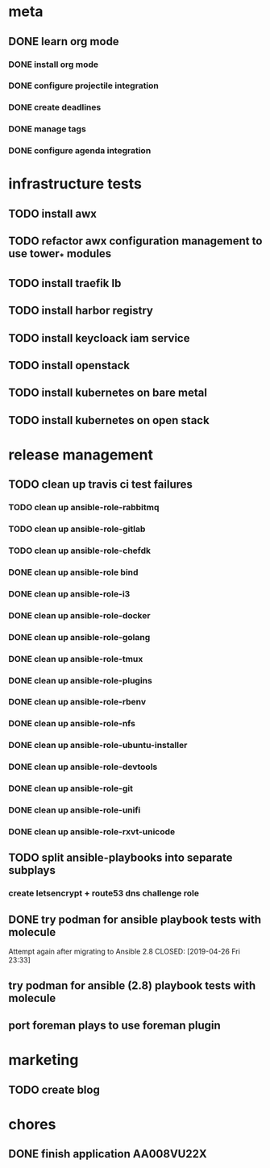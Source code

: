 * meta
** DONE learn org mode
   CLOSED: [2019-04-18 Thu 23:18]
*** DONE install org mode
    CLOSED: [2019-04-16 Tue 23:49]
*** DONE configure projectile integration
    CLOSED: [2019-04-16 Tue 23:50]
*** DONE create deadlines
    CLOSED: [2019-04-17 Wed 00:04] DEADLINE: <2019-04-17 Wed>
*** DONE manage tags
    CLOSED: [2019-04-17 Wed 00:08]
*** DONE configure agenda integration
    CLOSED: [2019-04-18 Thu 00:50]


* infrastructure tests
** TODO install awx
** TODO refactor awx configuration management to use tower_* modules
** TODO install traefik lb
** TODO install harbor registry
** TODO install keycloack iam service
** TODO install openstack
** TODO install kubernetes on bare metal
** TODO install kubernetes on open stack

* release management
** TODO clean up travis ci test failures
*** TODO clean up ansible-role-rabbitmq
*** TODO clean up ansible-role-gitlab
*** TODO clean up ansible-role-chefdk
*** DONE clean up ansible-role bind
    CLOSED: [2019-04-23 Tue 22:54]
*** DONE clean up ansible-role-i3
    CLOSED: [2019-04-22 Mon 22:28]
*** DONE clean up ansible-role-docker
    CLOSED: [2019-04-21 Sun 17:44]
*** DONE clean up ansible-role-golang
    CLOSED: [2019-04-21 Sun 15:45]
*** DONE clean up ansible-role-tmux
    CLOSED: [2019-04-17 Wed 23:50] SCHEDULED: <2019-04-17 Wed>
*** DONE clean up ansible-role-plugins
    CLOSED: [2019-04-18 Thu 19:24]
*** DONE clean up ansible-role-rbenv
    CLOSED: [2019-04-18 Thu 22:50]
*** DONE clean up ansible-role-nfs
    CLOSED: [2019-04-20 Sat 23:12]
*** DONE clean up ansible-role-ubuntu-installer
    CLOSED: [2019-04-18 Thu 19:12] SCHEDULED: <2019-04-19 Fri>
*** DONE clean up ansible-role-devtools
    CLOSED: [2019-04-18 Thu 20:04] SCHEDULED: <2019-04-19 Fri>
*** DONE clean up ansible-role-git
    CLOSED: [2019-04-19 Fri 21:16]
*** DONE clean up ansible-role-unifi
    CLOSED: [2019-04-18 Thu 00:44] SCHEDULED: <2019-04-19 Fri>
*** DONE clean up ansible-role-rxvt-unicode
    CLOSED: [2019-04-20 Sat 23:04]
** TODO split ansible-playbooks into separate subplays
*** create letsencrypt + route53 dns challenge role

** DONE try podman for ansible playbook tests with molecule
   Attempt again after migrating to Ansible 2.8
   CLOSED: [2019-04-26 Fri 23:33]

** try podman for ansible (2.8) playbook tests with molecule
** port foreman plays to use foreman plugin

* marketing
** TODO create blog

* chores
** DONE finish application AA008VU22X
   CLOSED: [2019-04-22 Mon 23:17]

